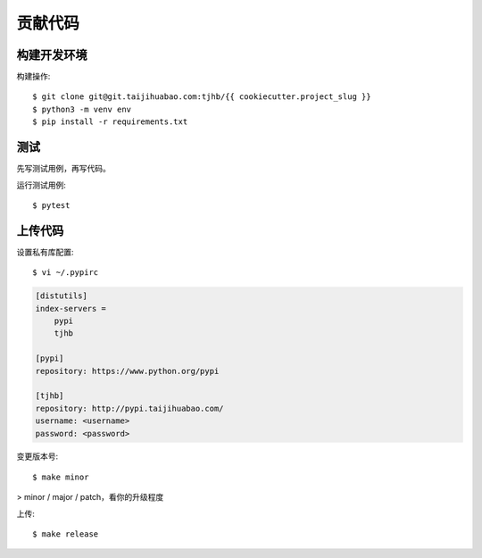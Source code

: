 .. highlight:: console

============
贡献代码
============

构建开发环境
---------------

构建操作::

    $ git clone git@git.taijihuabao.com:tjhb/{{ cookiecutter.project_slug }}
    $ python3 -m venv env
    $ pip install -r requirements.txt

测试
--------

先写测试用例，再写代码。

运行测试用例::

    $ pytest

上传代码
----------

设置私有库配置::

    $ vi ~/.pypirc

.. code-block:: ini

    [distutils]
    index-servers =
        pypi
        tjhb

    [pypi]
    repository: https://www.python.org/pypi

    [tjhb]
    repository: http://pypi.taijihuabao.com/
    username: <username>
    password: <password>

变更版本号::

    $ make minor

> minor / major / patch，看你的升级程度

上传::

    $ make release
